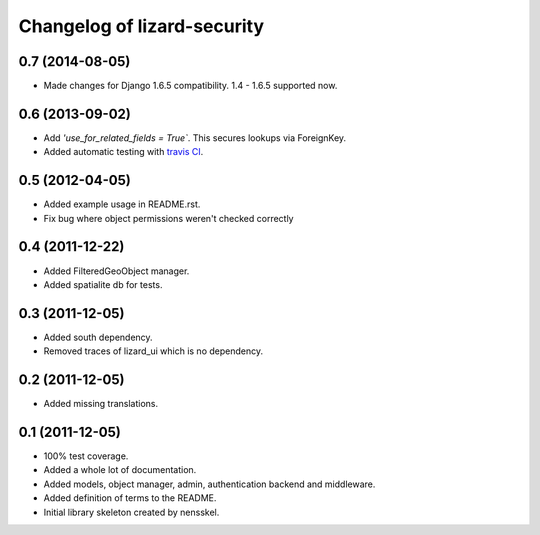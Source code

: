 Changelog of lizard-security
===================================================


0.7 (2014-08-05)
----------------

- Made changes for Django 1.6.5 compatibility. 1.4 - 1.6.5 supported
  now.


0.6 (2013-09-02)
----------------

- Add `'use_for_related_fields = True``. This secures lookups
  via ForeignKey.

- Added automatic testing with `travis CI
  <https://travis-ci.org/lizardsystem/lizard-security/>`_.


0.5 (2012-04-05)
----------------

- Added example usage in README.rst.

- Fix bug where object permissions weren't checked correctly


0.4 (2011-12-22)
----------------

- Added FilteredGeoObject manager.

- Added spatialite db for tests.


0.3 (2011-12-05)
----------------

- Added south dependency.

- Removed traces of lizard_ui which is no dependency.


0.2 (2011-12-05)
----------------

- Added missing translations.


0.1 (2011-12-05)
----------------

- 100% test coverage.

- Added a whole lot of documentation.

- Added models, object manager, admin, authentication backend and middleware.

- Added definition of terms to the README.

- Initial library skeleton created by nensskel.
